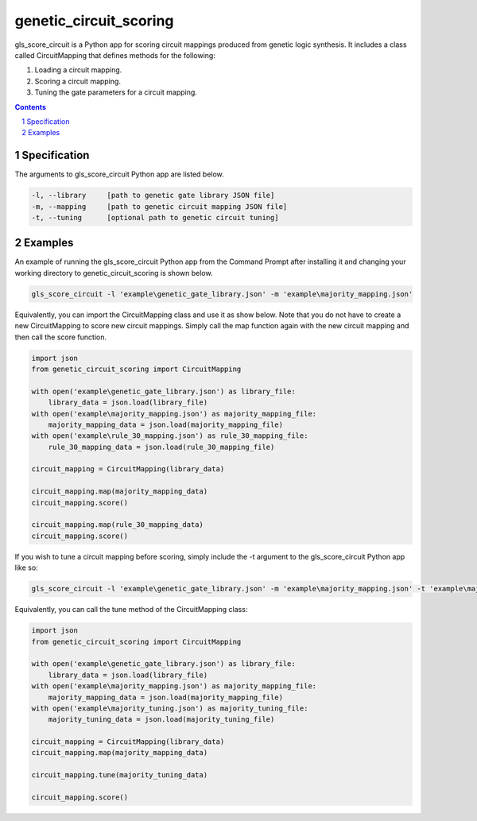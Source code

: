 genetic_circuit_scoring
########################################

gls_score_circuit is a Python app for scoring circuit mappings produced from genetic logic synthesis. It includes a class called CircuitMapping that defines methods for the following:

1. Loading a circuit mapping.

2. Scoring a circuit mapping.

3. Tuning the gate parameters for a circuit mapping.

.. contents::

.. section-numbering::

Specification
=============

The arguments to gls_score_circuit Python app are listed below.

.. code-block:: powershell

	-l, --library     [path to genetic gate library JSON file]
	-m, --mapping     [path to genetic circuit mapping JSON file]
	-t, --tuning      [optional path to genetic circuit tuning]

Examples
========

An example of running the gls_score_circuit Python app from the Command Prompt after installing it and changing your working directory to genetic_circuit_scoring is shown below.

.. code-block:: powershell

    gls_score_circuit -l 'example\genetic_gate_library.json' -m 'example\majority_mapping.json'

Equivalently, you can import the CircuitMapping class and use it as show below. Note that you do not have to create a new CircuitMapping to score new circuit mappings. Simply call the map function again with the new circuit mapping and then call the score function.

.. code-block:: python

    import json
    from genetic_circuit_scoring import CircuitMapping

    with open('example\genetic_gate_library.json') as library_file:
        library_data = json.load(library_file)
    with open('example\majority_mapping.json') as majority_mapping_file:
        majority_mapping_data = json.load(majority_mapping_file)
    with open('example\rule_30_mapping.json') as rule_30_mapping_file:
        rule_30_mapping_data = json.load(rule_30_mapping_file)

    circuit_mapping = CircuitMapping(library_data)

    circuit_mapping.map(majority_mapping_data)
    circuit_mapping.score()

    circuit_mapping.map(rule_30_mapping_data)
    circuit_mapping.score()

If you wish to tune a circuit mapping before scoring, simply include the -t argument to the gls_score_circuit Python app like so:

.. code-block:: powershell

    gls_score_circuit -l 'example\genetic_gate_library.json' -m 'example\majority_mapping.json' -t 'example\majority_tuning.json'

Equivalently, you can call the tune method of the CircuitMapping class:

.. code-block:: python

    import json
    from genetic_circuit_scoring import CircuitMapping

    with open('example\genetic_gate_library.json') as library_file:
        library_data = json.load(library_file)
    with open('example\majority_mapping.json') as majority_mapping_file:
        majority_mapping_data = json.load(majority_mapping_file)
    with open('example\majority_tuning.json') as majority_tuning_file:
        majority_tuning_data = json.load(majority_tuning_file)

    circuit_mapping = CircuitMapping(library_data)
    circuit_mapping.map(majority_mapping_data)

    circuit_mapping.tune(majority_tuning_data)

    circuit_mapping.score()